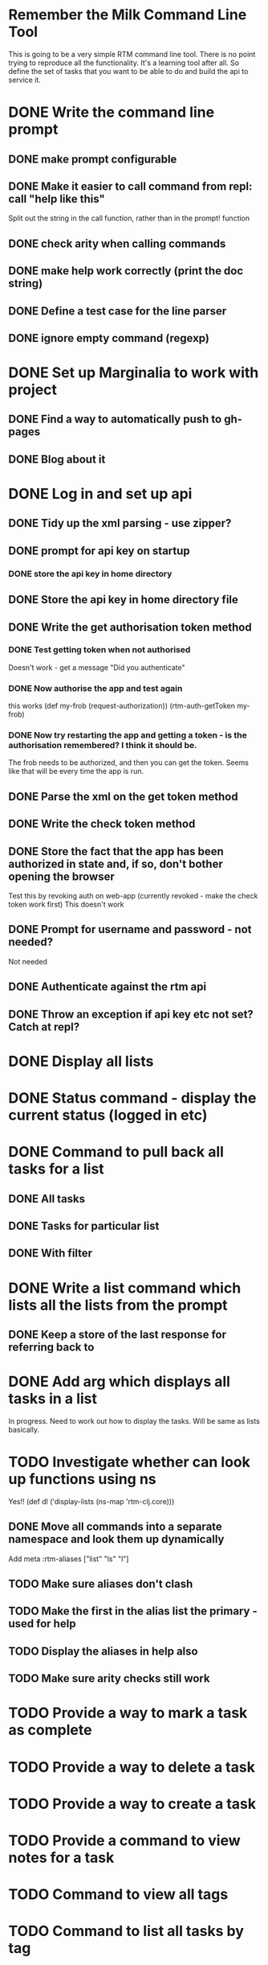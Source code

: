 * Remember the Milk Command Line Tool
This is going to be a very simple RTM command line tool. There is no
point trying to reproduce all the functionality. It's a learning tool
after all. So define the set of tasks that you want to be able to do
and build the api to service it.
* DONE Write the command line prompt
** DONE make prompt configurable
** DONE Make it easier to call command from repl: call "help like this"
Split out the string in the call function, rather than in the prompt! function
** DONE check arity when calling commands
** DONE make help work correctly (print the doc string)
** DONE Define a test case for the line parser
** DONE ignore empty command (regexp)
* DONE Set up Marginalia to work with project
** DONE Find a way to automatically push to gh-pages
** DONE Blog about it
* DONE Log in and set up api
** DONE Tidy up the xml parsing - use zipper?
** DONE prompt for api key on startup
*** DONE store the api key in home directory
** DONE Store the api key in home directory file
** DONE Write the get authorisation token method
*** DONE Test getting token when not authorised
Doesn't work - get a message "Did you authenticate"
*** DONE Now authorise the app and test again
this works
(def my-frob (request-authorization))
(rtm-auth-getToken my-frob)
*** DONE Now try restarting the app and getting a token - is the authorisation remembered? I think it should be.
The frob needs to be authorized, and then you can get the token. Seems
like that will be every time the app is run.
** DONE Parse the xml on the get token method
** DONE Write the check token method
** DONE Store the fact that the app has been authorized in state and, if so, don't bother opening the browser
Test this by revoking auth on web-app (currently revoked - make the
check token work first)
This doesn't work
** DONE Prompt for username and password - not needed?
Not needed
** DONE Authenticate against the rtm api
** DONE Throw an exception if api key etc not set? Catch at repl?
* DONE Display all lists
* DONE Status command - display the current status (logged in etc)
* DONE Command to pull back all tasks for a list
** DONE All tasks
** DONE Tasks for particular list
** DONE With filter
* DONE Write a list command which lists all the lists from the prompt
** DONE Keep a store of the last response for referring back to
* DONE Add arg which displays all tasks in a list
In progress. Need to work out how to display the tasks. Will be same
as lists basically.
* TODO Investigate whether can look up functions using ns
Yes!! (def dl ('display-lists (ns-map 'rtm-clj.core)))
** DONE Move all commands into a separate namespace and look them up dynamically
Add meta :rtm-aliases ["list" "ls" "l"]
** TODO Make sure aliases don't clash
** TODO Make the first in the alias list the primary - used for help
** TODO Display the aliases in help also
** TODO Make sure arity checks still work
* TODO Provide a way to mark a task as complete
* TODO Provide a way to delete a task
* TODO Provide a way to create a task
* TODO Provide a command to view notes for a task
* TODO Command to view all tags
* TODO Command to list all tasks by tag
* TODO Search command
* TODO Write a high level set of tasks that help me do my weekly RTM process
* TODO Tune the code as a learning exercise. Make as concise, elegant as possible
* Maybes
** TODO Incorporate into macro??
** TODO For example, once have a way to search can save that as an alias
** TODO Make the prompt more general - pass in a validation function which is run immediately?
** TODO Provide a command to change the prompt
** TODO Make the api reusable for other people
** TODO Don't have it just print error. Throw exceptions etc.
** TODO Remove all println from the api part
** TODO Remove the dependency on the monolithic clojure contrib, if possible
   http://dev.clojure.org/display/doc/Clojure+Contrib
   
